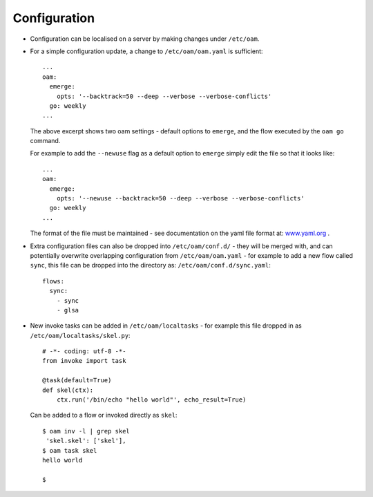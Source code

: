 =============
Configuration
=============

* Configuration can be localised on a server by making changes under ``/etc/oam``.

* For a simple configuration update, a change to ``/etc/oam/oam.yaml`` is sufficient::

    ...
    oam:
      emerge:
        opts: '--backtrack=50 --deep --verbose --verbose-conflicts'
      go: weekly
    ...

  The above excerpt shows two oam settings - default options to ``emerge``, and the flow executed by
  the ``oam go`` command.

  For example to add the ``--newuse`` flag as a default option to ``emerge`` simply edit the file
  so that it looks like::

    ...
    oam:
      emerge:
        opts: '--newuse --backtrack=50 --deep --verbose --verbose-conflicts'
      go: weekly
    ...

  The format of the file must be maintained - see documentation on the yaml file format
  at: `www.yaml.org <http://www.yaml.org/>`_ .

* Extra configuration files can also be dropped into ``/etc/oam/conf.d/`` - they will be
  merged with, and can potentially overwrite overlapping configuration from ``/etc/oam/oam.yaml`` - for example to
  add a new flow called ``sync``, this file can be dropped into the directory as: ``/etc/oam/conf.d/sync.yaml``::

    flows:
      sync:
        - sync
        - glsa


* New invoke tasks can be added in ``/etc/oam/localtasks`` - for example this file
  dropped in as ``/etc/oam/localtasks/skel.py``::

    # -*- coding: utf-8 -*-
    from invoke import task

    @task(default=True)
    def skel(ctx):
        ctx.run('/bin/echo "hello world"', echo_result=True)

  Can be added to a flow or invoked directly as ``skel``::

    $ oam inv -l | grep skel
     'skel.skel': ['skel'],
    $ oam task skel
    hello world

    $
